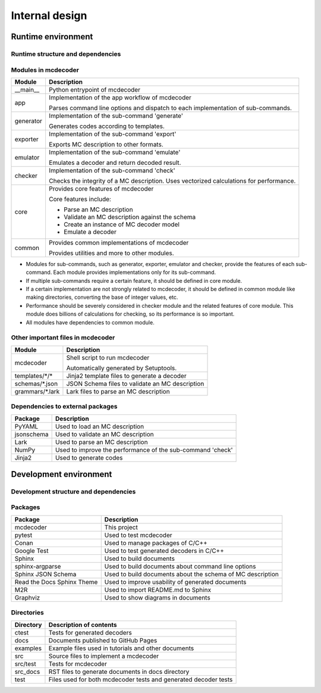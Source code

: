 ################################
Internal design
################################

*********************************
Runtime environment
*********************************

Runtime structure and dependencies
================================================

.. digraph:: runtime

    node [shape=box]
    edge [style=dotted]

    subgraph cluster_mcdecoder {
        label = "mcdecoder"

        mcdecoder -> __main__ -> app -> {generator, exporter, emulator, checker} -> core
        generator -> templates
        core -> {schemas, grammars}

        mcdecoder [label = "mcdecoder (command)"]
        common
        templates [label = "templates/*/*"]
        schemas [label = "schemas/*.json"]
        grammars [label = "grammars/*.lark"]
    }

    generator -> Jinja2
    checker -> numpy
    core -> {PyYAML, jsonschema, lark, numpy}

    lark [label = "Lark"]
    numpy [label = "NumPy"]

Modules in mcdecoder
================================================

.. table::

    +---------------+--------------------------------------------------+
    |Module         |Description                                       |
    +===============+==================================================+
    |__main__       |Python entrypoint of mcdecoder                    |
    +---------------+--------------------------------------------------+
    |app            |Implementation of the app workflow of mcdecoder   |
    |               |                                                  |
    |               |Parses command line options and dispatch          |
    |               |to each implementation of sub-commands.           |
    +---------------+--------------------------------------------------+
    |generator      |Implementation of the sub-command 'generate'      |
    |               |                                                  |
    |               |Generates codes according to templates.           |
    +---------------+--------------------------------------------------+
    |exporter       |Implementation of the sub-command 'export'        |
    |               |                                                  |
    |               |Exports MC description to other formats.          |
    +---------------+--------------------------------------------------+
    |emulator       |Implementation of the sub-command 'emulate'       |
    |               |                                                  |
    |               |Emulates a decoder and return decoded result.     |
    +---------------+--------------------------------------------------+
    |checker        |Implementation of the sub-command 'check'         |
    |               |                                                  |
    |               |Checks the integrity of a MC description.         |
    |               |Uses vectorized calculations for performance.     |
    +---------------+--------------------------------------------------+
    |core           |Provides core features of mcdecoder               |
    |               |                                                  |
    |               |Core features include:                            |
    |               |                                                  |
    |               |- Parse an MC description                         |
    |               |- Validate an MC description against the schema   |
    |               |- Create an instance of MC decoder model          |
    |               |- Emulate a decoder                               |
    +---------------+--------------------------------------------------+
    |common         |Provides common implementations of mcdecoder      |
    |               |                                                  |
    |               |Provides utilities and more to other modules.     |
    +---------------+--------------------------------------------------+

* Modules for sub-commands, such as generator, exporter, emulator
  and checker, provide the features of each sub-command.
  Each module provides implementations only for its sub-command.
* If multiple sub-commands require a certain feature,
  it should be defined in core module.
* If a certain implementation are not strongly related to mcdecoder,
  it should be defined in common module like making directories,
  converting the base of integer values, etc.
* Performance should be severely considered in checker module and
  the related features of core module.
  This module does billions of calculations for checking,
  so its performance is so important.
* All modules have dependencies to common module.

Other important files in mcdecoder
================================================

.. table::

    +----------------+--------------------------------------------------+
    |Module          |Description                                       |
    +================+==================================================+
    |mcdecoder       |Shell script to run mcdecoder                     |
    |                |                                                  |
    |                |Automatically generated by Setuptools.            |
    +----------------+--------------------------------------------------+
    |templates/\*/\* |Jinja2 template files to generate a decoder       |
    +----------------+--------------------------------------------------+
    |schemas/\*.json |JSON Schema files to validate an MC description   |
    +----------------+--------------------------------------------------+
    |grammars/\*.lark|Lark files to parse an MC description             |
    +----------------+--------------------------------------------------+

Dependencies to external packages
==================================

.. table::

    +-------------+--------------------------------------------------+
    |Package      |Description                                       |
    +=============+==================================================+
    |PyYAML       |Used to load an MC description                    |
    +-------------+--------------------------------------------------+
    |jsonschema   |Used to validate an MC description                |
    +-------------+--------------------------------------------------+
    |Lark         |Used to parse an MC description                   |
    +-------------+--------------------------------------------------+
    |NumPy        |Used to improve the performance of the sub-command|
    |             |'check'                                           |
    +-------------+--------------------------------------------------+
    |Jinja2       |Used to generate codes                            |
    +-------------+--------------------------------------------------+

*********************************
Development environment
*********************************

Development structure and dependencies
================================================

.. digraph:: develop

    compound = true
    node [shape=box]
    edge [style=dotted]

    subgraph cluster_sphinx {
        label = "Sphinx"

        sphinx_argparse [label = "sphinx-\nargparse"]
        sphinx_jsonschema [label = "Sphinx\nJSON Schema"]
        sphinx_rtd_theme [label = "Read the Docs\nSphinx Theme"]
        m2r [label = "M2R"]
        graphviz [label = "Graphviz"]
    }

    subgraph cluster_conan {
        label = "Conan"

        google_test [label = "Google Test"]
    }

    mcdecoder -> pytest
    mcdecoder -> sphinx_rtd_theme [lhead=cluster_sphinx]
    mcdecoder -> google_test [lhead=cluster_conan]

Packages
================================================

.. table::

    ============================= ==========================================================
    Package                       Description
    ============================= ==========================================================
    mcdecoder                     This project
    pytest                        Used to test mcdecoder
    Conan                         Used to manage packages of C/C++
    Google Test                   Used to test generated decoders in C/C++
    Sphinx                        Used to build documents
    sphinx-argparse               Used to build documents about command line options
    Sphinx JSON Schema            Used to build documents about the schema of MC description
    Read the Docs Sphinx Theme    Used to improve usability of generated documents
    M2R                           Used to import README.md to Sphinx
    Graphviz                      Used to show diagrams in documents
    ============================= ==========================================================

Directories
==================================

.. table::

    ============================= ==========================================================
    Directory                     Description of contents
    ============================= ==========================================================
    ctest                         Tests for generated decoders
    docs                          Documents published to GitHub Pages
    examples                      Example files used in tutorials and other documents
    src                           Source files to implement a mcdecoder
    src/test                      Tests for mcdecoder
    src_docs                      RST files to generate documents in docs directory
    test                          Files used for both mcdecoder tests and
                                  generated decoder tests
    ============================= ==========================================================
